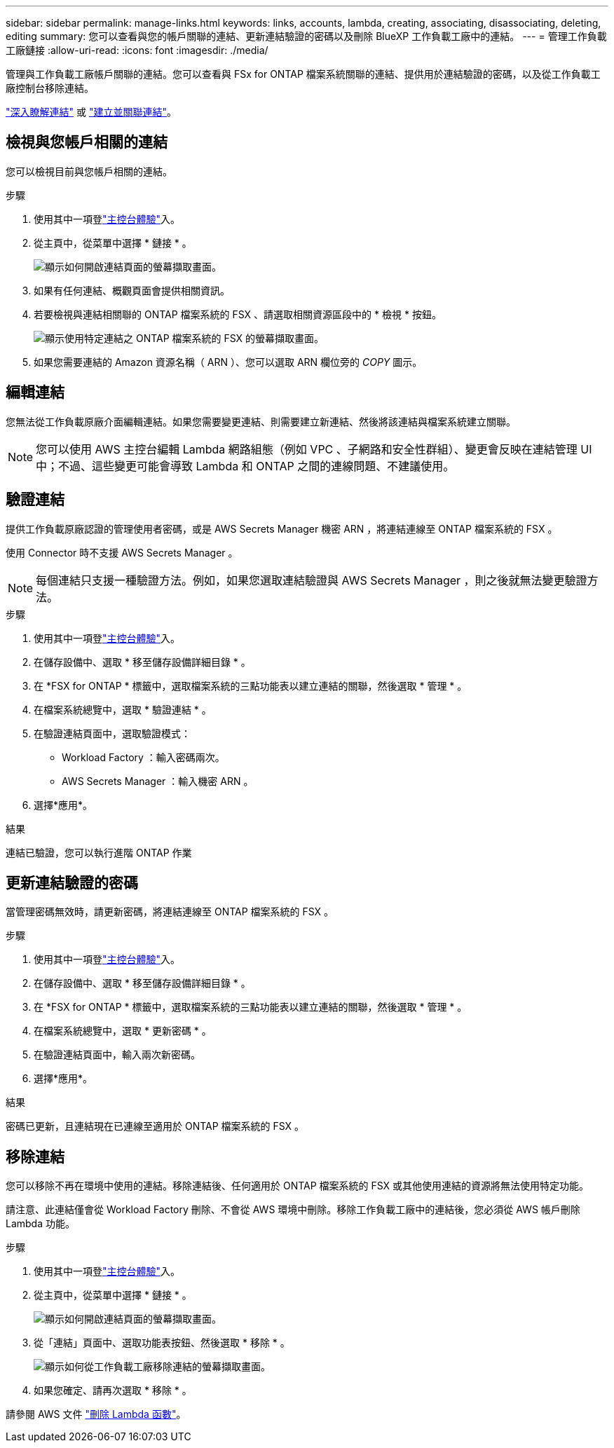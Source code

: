---
sidebar: sidebar 
permalink: manage-links.html 
keywords: links, accounts, lambda, creating, associating, disassociating, deleting, editing 
summary: 您可以查看與您的帳戶關聯的連結、更新連結驗證的密碼以及刪除 BlueXP 工作負載工廠中的連結。 
---
= 管理工作負載工廠鏈接
:allow-uri-read: 
:icons: font
:imagesdir: ./media/


[role="lead"]
管理與工作負載工廠帳戶關聯的連結。您可以查看與 FSx for ONTAP 檔案系統關聯的連結、提供用於連結驗證的密碼，以及從工作負載工廠控制台移除連結。

link:links-overview.html["深入瞭解連結"] 或 link:create-link.html["建立並關聯連結"]。



== 檢視與您帳戶相關的連結

您可以檢視目前與您帳戶相關的連結。

.步驟
. 使用其中一項登link:https://docs.netapp.com/us-en/workload-setup-admin/console-experiences.html["主控台體驗"^]入。
. 從主頁中，從菜單中選擇 * 鏈接 * 。
+
image:screenshot-menu-links.png["顯示如何開啟連結頁面的螢幕擷取畫面。"]

. 如果有任何連結、概觀頁面會提供相關資訊。
. 若要檢視與連結相關聯的 ONTAP 檔案系統的 FSX 、請選取相關資源區段中的 * 檢視 * 按鈕。
+
image:screenshot-view-link-details.png["顯示使用特定連結之 ONTAP 檔案系統的 FSX 的螢幕擷取畫面。"]

. 如果您需要連結的 Amazon 資源名稱（ ARN ）、您可以選取 ARN 欄位旁的 _COPY_ 圖示。




== 編輯連結

您無法從工作負載原廠介面編輯連結。如果您需要變更連結、則需要建立新連結、然後將該連結與檔案系統建立關聯。


NOTE: 您可以使用 AWS 主控台編輯 Lambda 網路組態（例如 VPC 、子網路和安全性群組）、變更會反映在連結管理 UI 中；不過、這些變更可能會導致 Lambda 和 ONTAP 之間的連線問題、不建議使用。



== 驗證連結

提供工作負載原廠認證的管理使用者密碼，或是 AWS Secrets Manager 機密 ARN ，將連結連線至 ONTAP 檔案系統的 FSX 。

使用 Connector 時不支援 AWS Secrets Manager 。


NOTE: 每個連結只支援一種驗證方法。例如，如果您選取連結驗證與 AWS Secrets Manager ，則之後就無法變更驗證方法。

.步驟
. 使用其中一項登link:https://docs.netapp.com/us-en/workload-setup-admin/console-experiences.html["主控台體驗"^]入。
. 在儲存設備中、選取 * 移至儲存設備詳細目錄 * 。
. 在 *FSX for ONTAP * 標籤中，選取檔案系統的三點功能表以建立連結的關聯，然後選取 * 管理 * 。
. 在檔案系統總覽中，選取 * 驗證連結 * 。
. 在驗證連結頁面中，選取驗證模式：
+
** Workload Factory ：輸入密碼兩次。
** AWS Secrets Manager ：輸入機密 ARN 。


. 選擇*應用*。


.結果
連結已驗證，您可以執行進階 ONTAP 作業



== 更新連結驗證的密碼

當管理密碼無效時，請更新密碼，將連結連線至 ONTAP 檔案系統的 FSX 。

.步驟
. 使用其中一項登link:https://docs.netapp.com/us-en/workload-setup-admin/console-experiences.html["主控台體驗"^]入。
. 在儲存設備中、選取 * 移至儲存設備詳細目錄 * 。
. 在 *FSX for ONTAP * 標籤中，選取檔案系統的三點功能表以建立連結的關聯，然後選取 * 管理 * 。
. 在檔案系統總覽中，選取 * 更新密碼 * 。
. 在驗證連結頁面中，輸入兩次新密碼。
. 選擇*應用*。


.結果
密碼已更新，且連結現在已連線至適用於 ONTAP 檔案系統的 FSX 。



== 移除連結

您可以移除不再在環境中使用的連結。移除連結後、任何適用於 ONTAP 檔案系統的 FSX 或其他使用連結的資源將無法使用特定功能。

請注意、此連結僅會從 Workload Factory 刪除、不會從 AWS 環境中刪除。移除工作負載工廠中的連結後，您必須從 AWS 帳戶刪除 Lambda 功能。

.步驟
. 使用其中一項登link:https://docs.netapp.com/us-en/workload-setup-admin/console-experiences.html["主控台體驗"^]入。
. 從主頁中，從菜單中選擇 * 鏈接 * 。
+
image:screenshot-menu-links.png["顯示如何開啟連結頁面的螢幕擷取畫面。"]

. 從「連結」頁面中、選取功能表按鈕、然後選取 * 移除 * 。
+
image:screenshot-remove-link.png["顯示如何從工作負載工廠移除連結的螢幕擷取畫面。"]

. 如果您確定、請再次選取 * 移除 * 。


請參閱 AWS 文件 link:https://docs.aws.amazon.com/lambda/latest/dg/gettingstarted-awscli.html#with-userapp-walkthrough-custom-events-delete-function["刪除 Lambda 函數"]。
